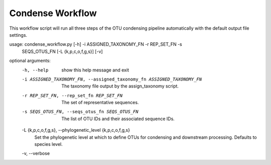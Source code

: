 Condense Workflow
===================

This workflow script will run all three steps of the OTU condensing pipeline
automatically with the default output file settings.

usage: condense_workflow.py [-h] -i ASSIGNED_TAXONOMY_FN -r REP_SET_FN -s
                            SEQS_OTUS_FN [-L {k,p,c,o,f,g,s}] [-v]

optional arguments:
  -h, --help            show this help message and exit
  -i ASSIGNED_TAXONOMY_FN, --assigned_taxonomy_fn ASSIGNED_TAXONOMY_FN
                        The taxonomy file output by the assign_taxonomy
                        script.
  -r REP_SET_FN, --rep_set_fn REP_SET_FN
                        The set of representative sequences.
  -s SEQS_OTUS_FN, --seqs_otus_fn SEQS_OTUS_FN
                        The list of OTU IDs and their associated sequence IDs.
  -L {k,p,c,o,f,g,s}, --phylogenetic_level {k,p,c,o,f,g,s}
                        Set the phylogenetic level at which to define OTUs for
                        condensing and downstream processing. Defaults to
                        species level.
  -v, --verbose
